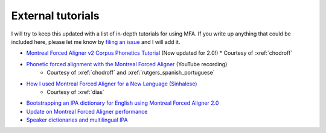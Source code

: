
.. _`filing an issue`: https://github.com/MontrealCorpusTools/Montreal-Forced-Aligner/issues

.. _`Montreal Forced Aligner v2 Corpus Phonetics Tutorial`: https://eleanorchodroff.com/tutorial/montreal-forced-aligner.html

.. _`Phonetic forced alignment with the Montreal Forced Aligner`: https://www.youtube.com/watch?v=Zhj-ccMDj_w

.. _`How I used Montreal Forced Aligner for a New Language (Sinhalese)`: https://medium.com/breaktheloop/how-i-used-montreal-forced-aligner-for-a-new-language-sinhalese-8f2c22a65a22

.. _`Bootstrapping an IPA dictionary for English using Montreal Forced Aligner 2.0`: https://mmcauliffe.medium.com/creating-english-ipa-dictionary-using-montreal-forced-aligner-2-0-242415dfee32

.. _`Update on Montreal Forced Aligner performance`: https://memcauliffe.com/update-on-montreal-forced-aligner-performance.html
.. _`Speaker dictionaries and multilingual IPA`: https://memcauliffe.com/speaker-dictionaries-and-multilingual-ipa.html

.. _tutorials:

External tutorials
==================

I will try to keep this updated with a list of in-depth tutorials for using MFA.  If you write up anything that could be included here, please let me know by `filing an issue`_ and I will add it.

*  `Montreal Forced Aligner v2 Corpus Phonetics Tutorial`_ (Now updated for 2.0!)
   * Courtesy of :xref:`chodroff`
* `Phonetic forced alignment with the Montreal Forced Aligner`_ (YouTube recording)
   * Courtesy of :xref:`chodroff` and :xref:`rutgers_spanish_portuguese`
* `How I used Montreal Forced Aligner for a New Language (Sinhalese)`_
   * Courtesy of :xref:`dias`
* `Bootstrapping an IPA dictionary for English using Montreal Forced Aligner 2.0`_
* `Update on Montreal Forced Aligner performance`_
* `Speaker dictionaries and multilingual IPA`_
